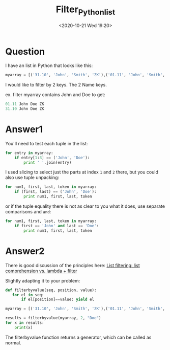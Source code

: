 # -*- eval: (setq org-download-image-dir (concat default-directory "./static/Filter_python_list/")); -*-
:PROPERTIES:
:ID:       175BDFDE-8F77-4042-81B2-67385C143781
:END:
#+DATE: <2020-10-21 Wed 19:20>
#+TITLE: Filter_Python_list

* Question
  :PROPERTIES:
  :CUSTOM_ID: question
  :END:

I have an list in Python that looks like this:

#+BEGIN_SRC python
    myarray = [('31.10', 'John', 'Smith', 'ZK'),('01.11', 'John', 'Smith', 'OK'),('31.10', 'John', 'Doe', 'ZK'),('01.11', 'John', 'Doe', 'ZK')]
#+END_SRC

I would like to filter by 2 keys. The 2 Name keys.

ex. filter myarray contains John and Doe to get:

#+BEGIN_SRC python
    01.11 John Doe ZK
    31.10 John Doe ZK
#+END_SRC

* Answer1
  :PROPERTIES:
  :CUSTOM_ID: answer1
  :END:

You'll need to test each tuple in the list:

#+BEGIN_SRC python
    for entry in myarray:
        if entry[1:3] == ('John', 'Doe'):
            print ' '.join(entry)
#+END_SRC

I used slicing to select just the parts at index =1= and =2= there, but
you could also use tuple unpacking:

#+BEGIN_SRC python
    for num1, first, last, token in myarray:
        if (first, last) == ('John', 'Doe'):
            print num1, first, last, token
#+END_SRC

or if the tuple equality there is not as clear to you what it does, use
separate comparisons and =and=:

#+BEGIN_SRC python
    for num1, first, last, token in myarray:
        if first == 'John' and last == 'Doe':
            print num1, first, last, token
#+END_SRC

* Answer2
  :PROPERTIES:
  :CUSTOM_ID: answer2
  :END:

There is good discussion of the principles here:
[[file:./static/list-filtering-list-comprehension-vs-lambda-filter][List filtering: list comprehension vs. lambda + filter]]

Slightly adapting it to your problem:

#+BEGIN_SRC python
    def filterbyvalue(seq, position, value):
       for el in seq:
           if el[position]==value: yield el

    myarray = [('31.10', 'John', 'Smith', 'ZK'),('01.11', 'John', 'Smith', 'OK'),('31.10', 'John', 'Doe', 'ZK'),('01.11', 'John', 'Doe', 'ZK')]

    results = filterbyvalue(myarray, 2, "Doe")
    for x in results:
        print(x)
#+END_SRC

The filterbyvalue function returns a generator, which can be called as
normal.
